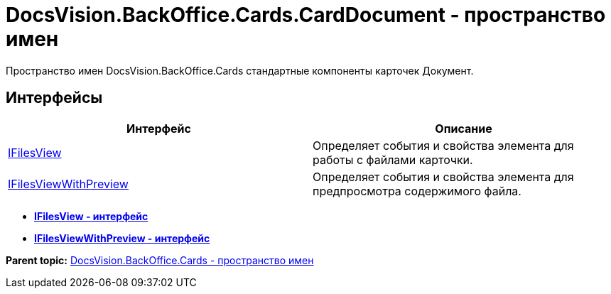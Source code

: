 = DocsVision.BackOffice.Cards.CardDocument - пространство имен

Пространство имен DocsVision.BackOffice.Cards стандартные компоненты карточек Документ.

== Интерфейсы

[cols=",",options="header",]
|===
|Интерфейс |Описание
|xref:IFilesView_IN.adoc[IFilesView] |Определяет события и свойства элемента для работы с файлами карточки.
|xref:IFilesViewWithPreview_IN.adoc[IFilesViewWithPreview] |Определяет события и свойства элемента для предпросмотра содержимого файла.
|===

* *xref:../../../../../api/DocsVision/BackOffice/Cards/CardDocument/IFilesView_IN.adoc[IFilesView - интерфейс]* +
* *xref:../../../../../api/DocsVision/BackOffice/Cards/CardDocument/IFilesViewWithPreview_IN.adoc[IFilesViewWithPreview - интерфейс]* +

*Parent topic:* xref:../../../../../api/DocsVision/BackOffice/Cards/Cards_NS.adoc[DocsVision.BackOffice.Cards - пространство имен]

